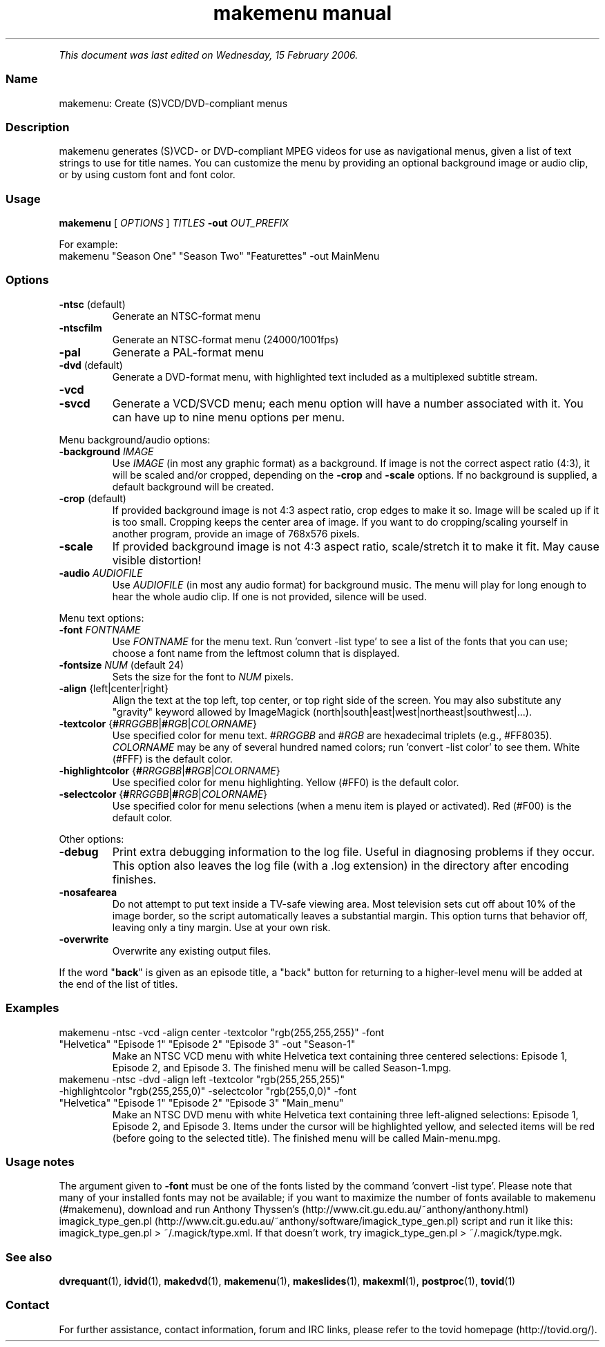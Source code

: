 .TH "makemenu manual" 1 "" ""


.P
\fIThis document was last edited on Wednesday, 15 February 2006.\fR

.SS Name
.P
makemenu: Create (S)VCD/DVD\-compliant menus

.SS Description
.P
makemenu generates (S)VCD\- or DVD\-compliant MPEG videos for use as
navigational menus, given a list of text strings to use for title
names. You can customize the menu by providing an optional background
image or audio clip, or by using custom font and font color.

.SS Usage
.P
\fBmakemenu\fR [ \fIOPTIONS\fR ] \fITITLES\fR \fB\-out\fR \fIOUT_PREFIX\fR

.P
For example:

.TP
makemenu "Season One" "Season Two" "Featurettes" \-out MainMenu

.SS Options
.TP
\fB\-ntsc\fR (default)
Generate an NTSC\-format menu
.TP
\fB\-ntscfilm\fR
Generate an NTSC\-format menu (24000/1001fps)
.TP
\fB\-pal\fR
Generate a PAL\-format menu
.TP
\fB\-dvd\fR (default)
Generate a DVD\-format menu, with highlighted text included
as a multiplexed subtitle stream.
.TP
\fB\-vcd\fR
.TP
\fB\-svcd\fR
Generate a VCD/SVCD menu; each menu option will have a
number associated with it. You can have up to nine menu
options per menu.

.P
Menu background/audio options:

.TP
\fB\-background\fR \fIIMAGE\fR
Use \fIIMAGE\fR (in most any graphic format) as a background. If image is not
the correct aspect ratio (4:3), it will be scaled and/or cropped,
depending on the \fB\-crop\fR and \fB\-scale\fR options. If no background is
supplied, a default background will be created.

.TP
\fB\-crop\fR (default)
If provided background image is not 4:3 aspect ratio, crop edges
to make it so. Image will be scaled up if it is too small. Cropping
keeps the center area of image. If you want to do cropping/scaling
yourself in another program, provide an image of 768x576 pixels.

.TP
\fB\-scale\fR
If provided background image is not 4:3 aspect ratio, scale/stretch
it to make it fit. May cause visible distortion!

.TP
\fB\-audio\fR \fIAUDIOFILE\fR
Use \fIAUDIOFILE\fR (in most any audio format) for background music. The
menu will play for long enough to hear the whole audio clip. If
one is not provided, silence will be used.

.P
Menu text options:

.TP
\fB\-font\fR \fIFONTNAME\fR
Use \fIFONTNAME\fR for the menu text. Run 'convert \-list type' to see a
list of the fonts that you can use; choose a font name from the
leftmost column that is displayed.

.TP
\fB\-fontsize\fR \fINUM\fR (default 24)
Sets the size for the font to \fINUM\fR pixels.

.TP
\fB\-align\fR {left|center|right}
Align the text at the top left, top center, or top right side of the
screen.  You may also substitute any "gravity" keyword allowed by
ImageMagick (north|south|east|west|northeast|southwest|...).

.TP
\fB\-textcolor\fR {\fB#\fR\fIRRGGBB\fR|\fB#\fR\fIRGB\fR|\fICOLORNAME\fR}
Use specified color for menu text. #\fIRRGGBB\fR and #\fIRGB\fR are
hexadecimal triplets (e.g., #FF8035). \fICOLORNAME\fR may be any of
several hundred named colors; run 'convert \-list color' to see them.
White (#FFF) is the default color.

.TP
\fB\-highlightcolor\fR {\fB#\fR\fIRRGGBB\fR|\fB#\fR\fIRGB\fR|\fICOLORNAME\fR}
Use specified color for menu highlighting. Yellow (#FF0) is the
default color.

.TP
\fB\-selectcolor\fR {\fB#\fR\fIRRGGBB\fR|\fB#\fR\fIRGB\fR|\fICOLORNAME\fR}
Use specified color for menu selections (when a menu item is played
or activated). Red (#F00) is the default color.

.P
Other options:

.TP
\fB\-debug\fR
Print extra debugging information to the log file. Useful in
diagnosing problems if they occur. This option also leaves
the log file (with a .log extension) in the directory after
encoding finishes.

.TP
\fB\-nosafearea\fR
Do not attempt to put text inside a TV\-safe viewing area. Most
television sets cut off about 10% of the image border, so the script
automatically leaves a substantial margin. This option turns that
behavior off, leaving only a tiny margin. Use at your own risk.

.TP
\fB\-overwrite\fR
Overwrite any existing output files.

.P
If the word "\fBback\fR" is given as an episode title, a "back" button for
returning to a higher\-level menu will be added at the end of the list
of titles.

.SS Examples
.TP
makemenu \-ntsc \-vcd \-align center \-textcolor "rgb(255,255,255)" \-font "Helvetica" "Episode 1" "Episode 2" "Episode 3" \-out "Season\-1"
Make an NTSC VCD menu with white Helvetica text containing three centered selections: Episode 1, Episode 2, and Episode 3. The finished menu will be called Season\-1.mpg.

.TP
makemenu \-ntsc \-dvd \-align left \-textcolor "rgb(255,255,255)" \-highlightcolor "rgb(255,255,0)" \-selectcolor "rgb(255,0,0)" \-font "Helvetica" "Episode 1" "Episode 2" "Episode 3" "Main_menu"
Make an NTSC DVD menu with white Helvetica text containing three left\-aligned selections: Episode 1, Episode 2, and Episode 3. Items under the cursor will be highlighted yellow, and selected items will be red (before going to the selected title). The finished menu will be called Main\-menu.mpg.

.SS Usage notes
.P
The argument given to \fB\-font\fR must be one of the fonts listed
by the command 'convert \-list type'. Please note that many of
your installed fonts may not be available; if you want to maximize the
number of fonts available to makemenu (#makemenu), download and run
Anthony Thyssen's (http://www.cit.gu.edu.au/~anthony/anthony.html)
imagick_type_gen.pl (http://www.cit.gu.edu.au/~anthony/software/imagick_type_gen.pl)
script and run it like this:
imagick_type_gen.pl > ~/.magick/type.xml.
If that doesn't work, try
imagick_type_gen.pl > ~/.magick/type.mgk.

.SS See also
.P
\fBdvrequant\fR(1), \fBidvid\fR(1), \fBmakedvd\fR(1), \fBmakemenu\fR(1),
\fBmakeslides\fR(1), \fBmakexml\fR(1), \fBpostproc\fR(1), \fBtovid\fR(1)

.SS Contact
.P
For further assistance, contact information, forum and IRC links,
please refer to the tovid homepage (http://tovid.org/).


.\" man code generated by txt2tags 2.3 (http://txt2tags.sf.net)
.\" cmdline: txt2tags -t man -i /home/friedrij/dev/tovid-svn/trunk/tovid/docs/src/en/makemenu.t2t -o /home/friedrij/dev/tovid-svn/trunk/tovid/docs/man/makemenu.1

